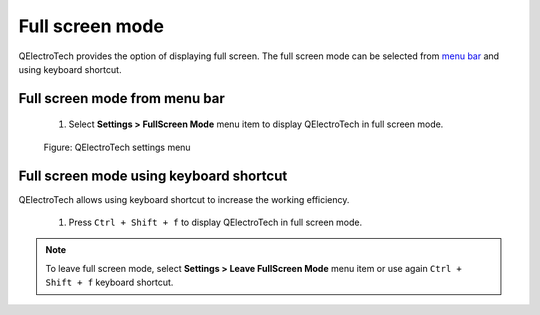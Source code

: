 .. SPDX-FileCopyrightText: 2024 Qelectrotech Team <license@qelectrotech.org>
..
.. SPDX-License-Identifier: GPL-2.0-only

.. _interface/customize/full_screen:

================
Full screen mode
================

QElectroTech provides the option of displaying full screen. The full screen mode can be selected 
from `menu bar`_ and using keyboard shortcut.

Full screen mode from menu bar
~~~~~~~~~~~~~~~~~~~~~~~~~~~~~~

    1. Select **Settings > FullScreen Mode** menu item to display QElectroTech in full screen mode.

    .. figure:: /_external/_images/en/qet_menu/qet_menu_settings.png
        :align: center

        Figure: QElectroTech settings menu

Full screen mode using keyboard shortcut
~~~~~~~~~~~~~~~~~~~~~~~~~~~~~~~~~~~~~~~~~

QElectroTech allows using keyboard shortcut to increase the working efficiency.

    1. Press ``Ctrl + Shift + f`` to display QElectroTech in full screen mode.

.. seealso::

    For more information about QElectroTech keyboard shortcut, refer to `menu bar`_ section.

.. note::

    To leave full screen mode, select **Settings > Leave FullScreen Mode** menu item or use again 
    ``Ctrl + Shift + f`` keyboard shortcut.

.. _menu bar: ../../interface/menu_bar.html
